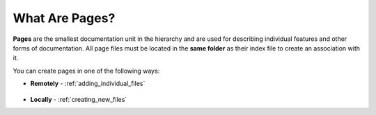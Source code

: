 .. _pages:

***********************
What Are Pages?
***********************
**Pages** are the smallest documentation unit in the hierarchy and are used for describing individual features and other forms of documentation. All page files must be located in the **same folder** as their index file to create an association with it.

You can create pages in one of the following ways:

* **Remotely** - :ref:`adding_individual_files`

   ::

* **Locally** - :ref:`creating_new_files`
